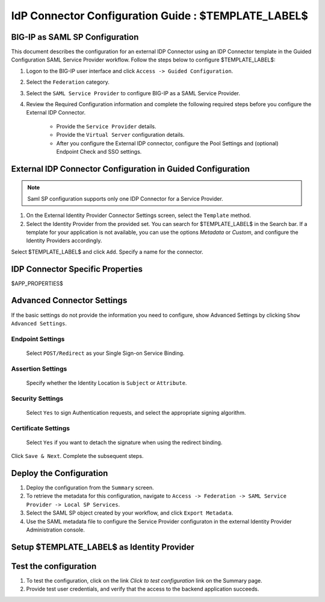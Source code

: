 ========================================================================
IdP Connector Configuration Guide : $TEMPLATE_LABEL$
========================================================================

BIG-IP as SAML SP Configuration
-------------------------------
This document describes the configuration for an external IDP Connector using an IDP Connector template in the Guided Configuration SAML Service Provider workflow. Follow the steps below to configure $TEMPLATE_LABEL$:

#. Logon to the BIG-IP user interface and click ``Access -> Guided Configuration``.
#. Select the ``Federation`` category.
#. Select the ``SAML Service Provider`` to configure BIG-IP as a SAML Service Provider.
#. Review the Required Configuration information and complete the following required steps before you configure the External IDP Connector.

    - Provide the ``Service Provider`` details.
    - Provide the ``Virtual Server`` configuration details.
    - After you configure the External IDP connector, configure the Pool Settings and (optional) Endpoint Check and SSO settings.

External IDP Connector Configuration in Guided Configuration
------------------------------------------------------------

.. note::  Saml SP configuration supports only one IDP Connector for a Service Provider.

#. On the External Identity Provider Connector Settings screen, select the ``Template``  method.
#. Select the Identity Provider from the provided set. You can search for $TEMPLATE_LABEL$ in the Search bar. If a template for your application is not available, you can use the options *Metadata* or *Custom*, and configure the Identity Providers accordingly.

Select $TEMPLATE_LABEL$ and click ``Add``. Specify a name for the connector.

IDP Connector Specific Properties
---------------------------------

$APP_PROPERTIES$

Advanced Connector Settings
---------------------------

If the basic settings do not provide the information you need to configure, show Advanced Settings by clicking ``Show Advanced Settings``.

Endpoint Settings
~~~~~~~~~~~~~~~~~

    Select ``POST/Redirect``  as your Single Sign-on Service Binding.

Assertion Settings
~~~~~~~~~~~~~~~~~~

    Specify whether the Identity Location is ``Subject`` or ``Attribute``.

Security Settings
~~~~~~~~~~~~~~~~~

    Select ``Yes`` to sign Authentication requests, and select the appropriate signing algorithm.

Certificate Settings
~~~~~~~~~~~~~~~~~~~~

    Select ``Yes``  if you want to detach the signature when using the redirect binding.

Click ``Save & Next``. Complete the subsequent steps.

Deploy the Configuration
------------------------

#. Deploy the configuration from the ``Summary`` screen.
#. To retrieve the metadata for this configuration, navigate to ``Access -> Federation -> SAML Service Provider -> Local SP Services``.
#. Select the SAML SP object created by your workflow, and click ``Export Metadata``.
#. Use the SAML metadata file to configure the Service Provider configuraton in the external Identity Provider Administration console.

Setup $TEMPLATE_LABEL$ as Identity Provider
-------------------------------------------------------------


Test the configuration
----------------------

#. To test the configuration, click on the link *Click to test configuration* link on the Summary page.
#. Provide test user credentials, and verify that the access to the backend application succeeds.
